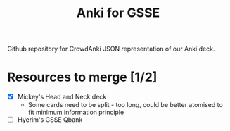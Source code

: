 #+TITLE: Anki for GSSE

#+ATTR_ORG: :width 256
[[./anki-gsse.png]]

Github repository for CrowdAnki JSON representation of our Anki deck.

* Resources to merge [1/2]
- [X] Mickey's Head and Neck deck
  + Some cards need to be split - too long, could be better atomised to fit minimum information principle
- [ ] Hyerim's GSSE Qbank

